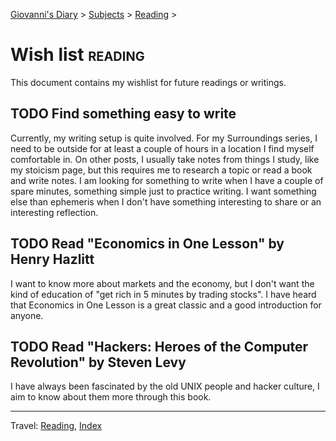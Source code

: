 #+startup: content indent

[[file:../index.org][Giovanni's Diary]] > [[file:../subjects.org][Subjects]] > [[file:reading.org][Reading]] >

* Wish list :reading:

This document contains my wishlist for future readings or writings.

#+INDEX: Giovanni's Diary!Reading!Wishlist

** TODO Find something easy to write

Currently, my writing setup is quite involved. For my Surroundings
series, I need to be outside for at least a couple of hours in a
location I find myself comfortable in. On other posts, I usually take
notes from things I study, like my stoicism page, but this requires me
to research a topic or read a book and write notes. I am looking for
something to write when I have a couple of spare minutes, something
simple just to practice writing. I want something else than ephemeris
when I don't have something interesting to share or an interesting
reflection.

** TODO Read "Economics in One Lesson" by Henry Hazlitt

I want to know more about markets and the economy, but I don't
want the kind of education of "get rich in 5 minutes by trading
stocks". I have heard that Economics in One Lesson is a great
classic and a good introduction for anyone.

** TODO Read "Hackers: Heroes of the Computer Revolution" by Steven Levy

I have always been fascinated by the old UNIX people and hacker
culture, I aim to know about them more through this book.

-----

Travel: [[file:reading.org][Reading]], [[file:../theindex.org][Index]]
